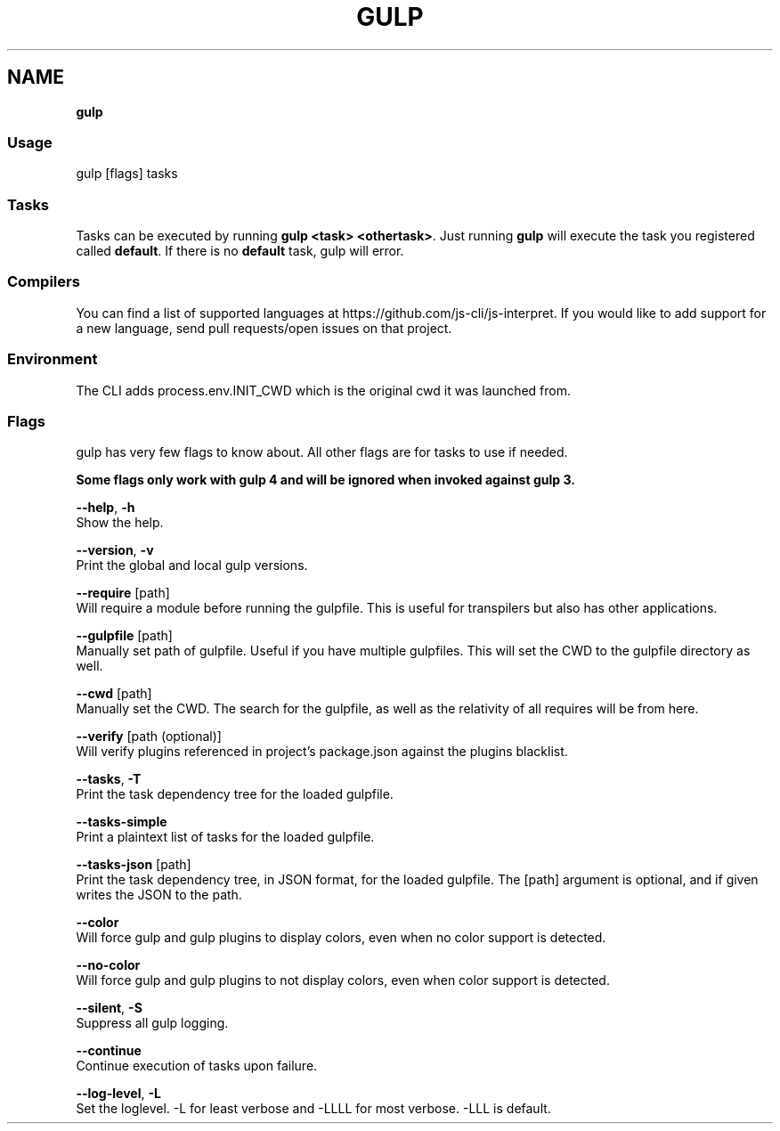 .TH "GULP" "" "January 2016" "" ""
.SH "NAME"
\fBgulp\fR
.SS Usage
.P
gulp [flags] tasks
.SS Tasks
.P
Tasks can be executed by running \fBgulp <task> <othertask>\fP\|\. Just running \fBgulp\fP will execute the task you registered called \fBdefault\fP\|\. If there is no \fBdefault\fP task, gulp will error\.
.SS Compilers
.P
You can find a list of supported languages at https://github\.com/js\-cli/js\-interpret\|\. If you would like to add support for a new language, send pull requests/open issues on that project\.
.SS Environment
.P
The CLI adds process\.env\.INIT_CWD which is the original cwd it was launched from\.
.SS Flags
.P
gulp has very few flags to know about\. All other flags are for tasks to use if needed\.
.P
\fBSome flags only work with gulp 4 and will be ignored when invoked against gulp 3\.\fR
.P
\fB\-\-help\fR, \fB\-h\fR
    Show the help\.
.P
\fB\-\-version\fR, \fB\-v\fR
    Print the global and local gulp versions\.
.P
\fB\-\-require\fR [path]
    Will require a module before running the gulpfile\. This is useful for transpilers but also has other applications\.
.P
\fB\-\-gulpfile\fR [path]
    Manually set path of gulpfile\. Useful if you have multiple gulpfiles\. This will set the CWD to the gulpfile directory as well\.
.P
\fB\-\-cwd\fR [path]
    Manually set the CWD\. The search for the gulpfile, as well as the relativity of all requires will be from here\.
.P
\fB\-\-verify\fR [path (optional)]
    Will verify plugins referenced in project's package\.json against the plugins blacklist\.
.P
\fB\-\-tasks\fR, \fB\-T\fR
    Print the task dependency tree for the loaded gulpfile\.
.P
\fB\-\-tasks\-simple\fR
    Print a plaintext list of tasks for the loaded gulpfile\.
.P
\fB\-\-tasks\-json\fR [path]
    Print the task dependency tree, in JSON format, for the loaded gulpfile\. The [path] argument is optional, and if given writes the JSON to the path\.
.P
\fB\-\-color\fR
    Will force gulp and gulp plugins to display colors, even when no color support is detected\.
.P
\fB\-\-no\-color\fR
    Will force gulp and gulp plugins to not display colors, even when color support is detected\.
.P
\fB\-\-silent\fR, \fB\-S\fR
    Suppress all gulp logging\.
.P
\fB\-\-continue\fR
    Continue execution of tasks upon failure\.
.P
\fB\-\-log\-level\fR, \fB\-L\fR
    Set the loglevel\. \-L for least verbose and \-LLLL for most verbose\. \-LLL is default\.

